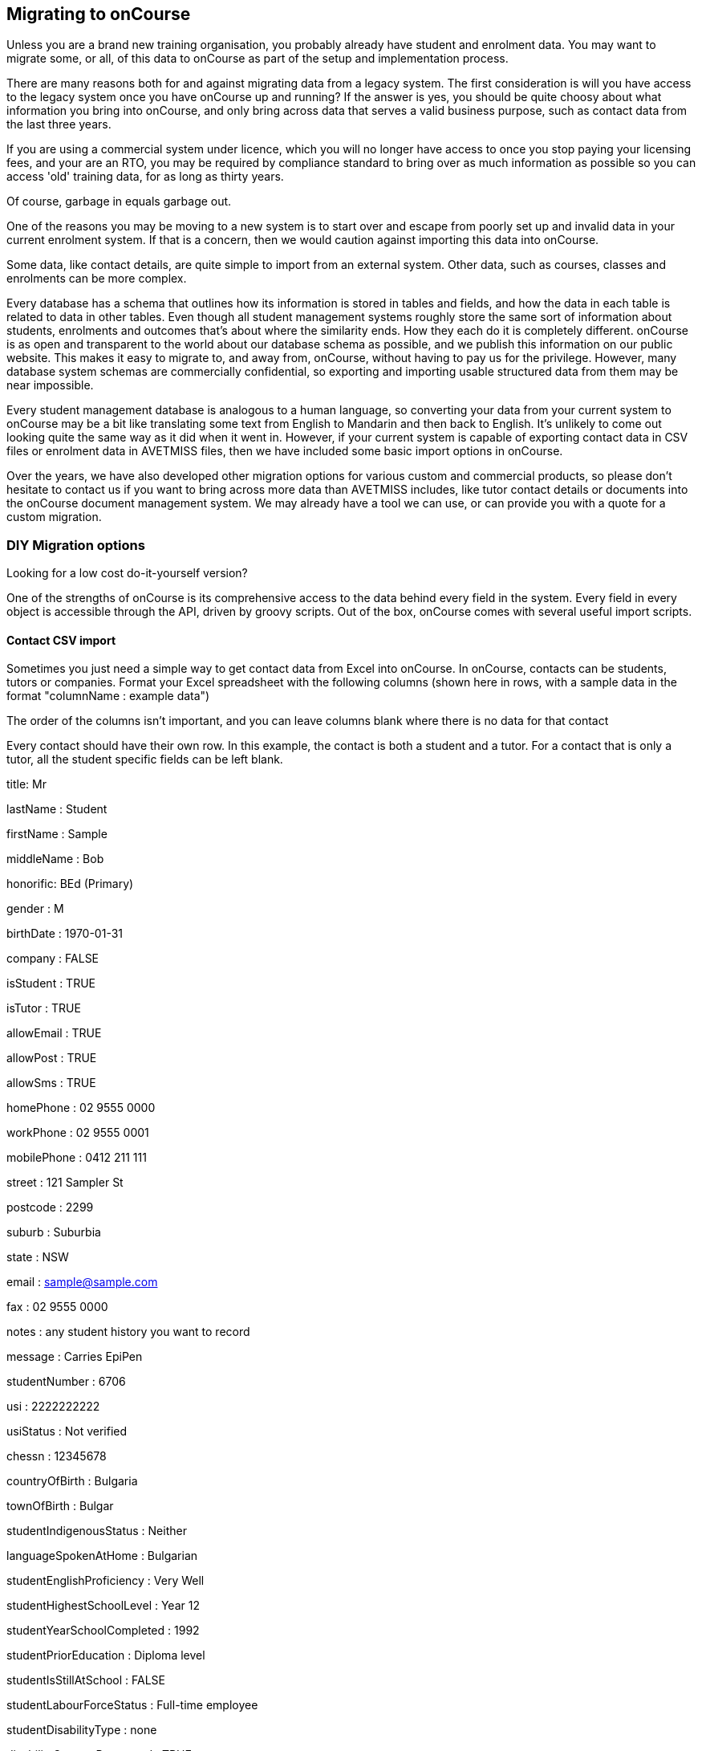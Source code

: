 [[migrating]]
== Migrating to onCourse

Unless you are a brand new training organisation, you probably already have student and enrolment data. You may want to migrate some, or all, of this data to onCourse as part of the setup and implementation process.

There are many reasons both for and against migrating data from a legacy system. The first consideration is will you have access to the legacy system once you have onCourse up and running? If the answer is yes, you should be quite choosy about what information you bring into onCourse, and only bring across data that serves a valid business purpose, such as contact data from the last three years.

If you are using a commercial system under licence, which you will no longer have access to once you stop paying your licensing fees, and your are an RTO, you may be required by compliance standard to bring over as much information as possible so you can access 'old' training data, for as long as thirty years.

Of course, garbage in equals garbage out.

One of the reasons you may be moving to a new system is to start over and escape from poorly set up and invalid data in your current enrolment system. If that is a concern, then we would caution against importing this data into onCourse.

Some data, like contact details, are quite simple to import from an external system. Other data, such as courses, classes and enrolments can be more complex.

Every database has a schema that outlines how its information is stored in tables and fields, and how the data in each table is related to data in other tables. Even though all student management systems roughly store the same sort of information about students, enrolments and outcomes that's about where the similarity ends. How they each do it is completely different. onCourse is as open and transparent to the world about our database schema as possible, and we publish this information on our public website. This makes it easy to migrate to, and away from, onCourse, without having to pay us for the privilege. However, many database system schemas are commercially confidential, so exporting and importing usable structured data from them may be near impossible.

Every student management database is analogous to a human language, so converting your data from your current system to onCourse may be a bit like translating some text from English to Mandarin and then back to English. It's unlikely to come out looking quite the same way as it did when it went in. However, if your current system is capable of exporting contact data in CSV files or enrolment data in AVETMISS files, then we have included some basic import options in onCourse.

Over the years, we have also developed other migration options for various custom and commercial products, so please don't hesitate to contact us if you want to bring across more data than AVETMISS includes, like tutor contact details or documents into the onCourse document management system. We may already have a tool we can use, or can provide you with a quote for a custom migration.

=== DIY Migration options

Looking for a low cost do-it-yourself version?

One of the strengths of onCourse is its comprehensive access to the data behind every field in the system. Every field in every object is accessible through the API, driven by groovy scripts. Out of the box, onCourse comes with several useful import scripts.

==== Contact CSV import

Sometimes you just need a simple way to get contact data from Excel into onCourse. In onCourse, contacts can be students, tutors or companies. Format your Excel spreadsheet with the following columns (shown here in rows, with a sample data in the format "columnName : example data")

The order of the columns isn't important, and you can leave columns blank where there is no data for that contact

Every contact should have their own row. In this example, the contact is both a student and a tutor. For a contact that is only a tutor, all the student specific fields can be left blank.

title: Mr

lastName : Student

firstName : Sample

middleName : Bob

honorific: BEd (Primary)

gender : M

birthDate : 1970-01-31

company : FALSE

isStudent : TRUE

isTutor : TRUE

allowEmail : TRUE

allowPost : TRUE

allowSms : TRUE

homePhone : 02 9555 0000

workPhone : 02 9555 0001

mobilePhone : 0412 211 111

street : 121 Sampler St

postcode : 2299

suburb : Suburbia

state : NSW

email : sample@sample.com

fax : 02 9555 0000

notes : any student history you want to record

message : Carries EpiPen

studentNumber : 6706

usi : 2222222222

usiStatus : Not verified

chessn : 12345678

countryOfBirth : Bulgaria

townOfBirth : Bulgar

studentIndigenousStatus : Neither

languageSpokenAtHome : Bulgarian

studentEnglishProficiency : Very Well

studentHighestSchoolLevel : Year 12

studentYearSchoolCompleted : 1992

studentPriorEducation : Diploma level

studentIsStillAtSchool : FALSE

studentLabourForceStatus : Full-time employee

studentDisabilityType : none

disabilitySupportRequested : TRUE

studentSpecialNeeds : Allergic to peanuts

abn : 74 037 212 123

tutorPayrollNo : AB1234

tutorDateStarted : 1998-01-25

tutorDateFinished :

tutorResume : Any information you want to publish about the tutors experience and credentials

Then save your document as CSV and import it from Automation window, in the Import Templates section. Select the import you want to run by highlighting it, then hover your mouse over the cogwheel in the top-right, then click the play button. You'll be asked to select your .csv file.

Remember that you will get duplicate contacts if you import the same records again, but you can use the onCourse <<contacts-merge, contact merge>> feature to resolve this manually.

If the import fails, there may be an issue with the data. Check it to ensure it's formatted as expected.

==== AVETMISS 80/85

All other student management systems designed for RTOs in Australia are able to export data to the AVETMISS standard. So if you can get your data out in this way, it is simple to bring it into onCourse. The 80 and 85 files contain just student information without any enrolments.

There are two versions of this import. The first will bring in students and try to match the records already found in onCourse using the first name, last name and date of birth. If it cannot find a perfect match, then a new contact record will be created. For example, if the imported record doesn't have a date of birth, then a new record will be created in onCourse.

The second version will also import the student number from the external system. If the student number is already used in onCourse then that student will be overwritten with the new data. Be careful with this import since it might be quite destructive if used on a system with a lot of existing data. However, this option is quite useful if you want to preserve the student number between your old system and onCourse; you might want this if you are reporting for government funding and your exports from onCourse need to match the student numbers from your previous report.

==== AVETMISS 60, 80, 85 and 120

This import works just the same way as the 80/85 import above, but it also brings in outcomes data.
Although the AVETMISS standard calls the 120 file "enrolments" it actually represents what onCourse calls "outcomes". That is, just a relationship between the student and the modules/units of competency. In onCourse we cannot store that in the Enrolment because we'd need classes, courses and much more. The AVETMISS data isn't enough to reconstruct all that. Instead we create records in Prior Learning representing learning that was recorded outside of onCourse. All the important Outcome data is also imported and stored.

You can run an AVETMISS export from your legacy system, submit it to the relevant training authorities, import that data to onCourse and then run another export with almost the same results. Minor changes may occur where onCourse applies validation rules during the export process to reduce your errors.

When you export the AVETMISS data from your legacy system, make sure you export the entire date range you wish to bring across into a single set of files. If your legacy system only allows for the export of a maximum 12 months of data at a time, please contact us first. If you import multiple years in multiple sets of files, it is possible you will create quite a number of duplicate records in onCourse.

If you are importing AVETMISS data into to onCourse, it is import that it is validated and as error free as possible. We suggest using the https://avs.ncver.edu.au/avs/[NCVER AVS tool] to check your data prior to import.

To import the NAT00060, NAT00080, NAT00085 and NAT00120 files, go to the Import window and select the option 'onCourse AVETMISS outcome import'. The import process will prompt you to open each of the NAT files listed above from a location on your computer.

Once you have selected all four files, click on the import button on the bottom of the window.

=== Custom Migration

Because the import is just groovy, you have the full use of both the groovy and Java programming languages to parse one of more files in any way you need. You can format, interpret and chop up the data in any way you like. Then take the results, create objects in onCourse (students, enrolments, vouchers, etc) and commit them to the database. onCourse comes with json, XML, CSV and fixed width parsers so those file formats are easy.

You can also call an importer directly from onCourse scripts. So perhaps you might write an import format to bring in room Unavailability from an external room management system. Perhaps your rooms are shared across the campus and you need to get that data each day into onCourse. Simply write your script to fetch the data (perhaps a RESTful request) and pass it to the importer.

We can also offer script writing and custom migration as a quoted service if you don't have the skills in house.
